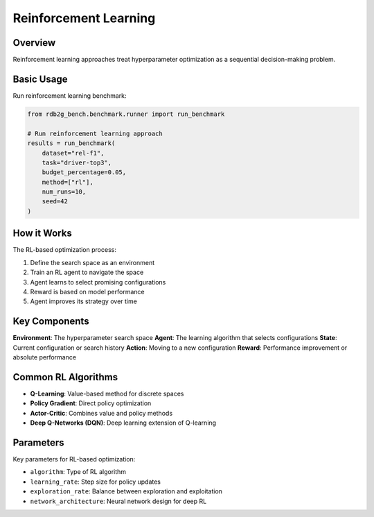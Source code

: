 Reinforcement Learning
======================

Overview
--------

Reinforcement learning approaches treat hyperparameter optimization as a sequential decision-making problem.

Basic Usage
-----------

Run reinforcement learning benchmark:

.. code-block:: python

   from rdb2g_bench.benchmark.runner import run_benchmark

   # Run reinforcement learning approach
   results = run_benchmark(
       dataset="rel-f1",
       task="driver-top3", 
       budget_percentage=0.05,
       method=["rl"],
       num_runs=10,
       seed=42
   )

How it Works
------------

The RL-based optimization process:

1. Define the search space as an environment
2. Train an RL agent to navigate the space
3. Agent learns to select promising configurations
4. Reward is based on model performance
5. Agent improves its strategy over time

Key Components
--------------

**Environment**: The hyperparameter search space
**Agent**: The learning algorithm that selects configurations
**State**: Current configuration or search history
**Action**: Moving to a new configuration
**Reward**: Performance improvement or absolute performance

Common RL Algorithms
--------------------

- **Q-Learning**: Value-based method for discrete spaces
- **Policy Gradient**: Direct policy optimization
- **Actor-Critic**: Combines value and policy methods
- **Deep Q-Networks (DQN)**: Deep learning extension of Q-learning

Parameters
----------

Key parameters for RL-based optimization:

- ``algorithm``: Type of RL algorithm
- ``learning_rate``: Step size for policy updates
- ``exploration_rate``: Balance between exploration and exploitation
- ``network_architecture``: Neural network design for deep RL
